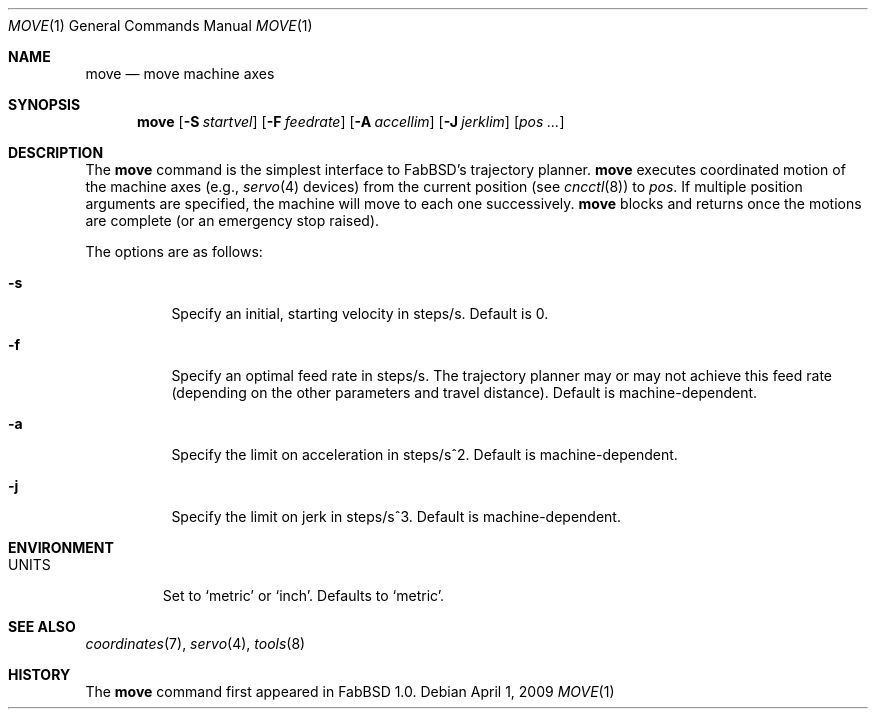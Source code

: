 .\"	$FabBSD$
.\"	Public domain
.\"
.Dd $Mdocdate: April 1 2009 $
.Dt MOVE 1
.Os
.Sh NAME
.Nm move
.Nd move machine axes
.Sh SYNOPSIS
.Nm move
.Op Fl S Ar startvel
.Op Fl F Ar feedrate
.Op Fl A Ar accellim
.Op Fl J Ar jerklim
.Op Ar pos ...
.Sh DESCRIPTION
The
.Nm
command is the simplest interface to FabBSD's trajectory planner.
.Nm
executes coordinated motion of the machine axes (e.g.,
.Xr servo 4
devices) from the current position (see
.Xr cncctl 8 )
to
.Ar pos .
If multiple position arguments are specified, the machine will move to
each one successively.
.Nm
blocks and returns once the motions are complete (or an emergency stop
raised).
.Pp
The options are as follows:
.Bl -tag -width Ds
.It Fl s
Specify an initial, starting velocity in steps/s.
Default is 0.
.It Fl f
Specify an optimal feed rate in steps/s.
The trajectory planner may or may not achieve this feed rate (depending on the
other parameters and travel distance).
Default is machine-dependent.
.It Fl a
Specify the limit on acceleration in steps/s^2.
Default is machine-dependent.
.It Fl j
Specify the limit on jerk in steps/s^3.
Default is machine-dependent.
.El
.Sh ENVIRONMENT
.Bl -tag -width UNITS
.It Ev UNITS
Set to
.Sq metric
or
.Sq inch .
Defaults to
.Sq metric .
.El
.Sh SEE ALSO
.Xr coordinates 7 ,
.Xr servo 4 ,
.Xr tools 8
.Sh HISTORY
The
.Nm
command first appeared in FabBSD 1.0.
